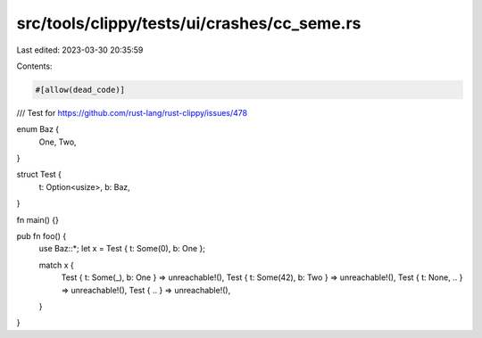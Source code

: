 src/tools/clippy/tests/ui/crashes/cc_seme.rs
============================================

Last edited: 2023-03-30 20:35:59

Contents:

.. code-block:: rs

    #[allow(dead_code)]

/// Test for https://github.com/rust-lang/rust-clippy/issues/478

enum Baz {
    One,
    Two,
}

struct Test {
    t: Option<usize>,
    b: Baz,
}

fn main() {}

pub fn foo() {
    use Baz::*;
    let x = Test { t: Some(0), b: One };

    match x {
        Test { t: Some(_), b: One } => unreachable!(),
        Test { t: Some(42), b: Two } => unreachable!(),
        Test { t: None, .. } => unreachable!(),
        Test { .. } => unreachable!(),
    }
}


